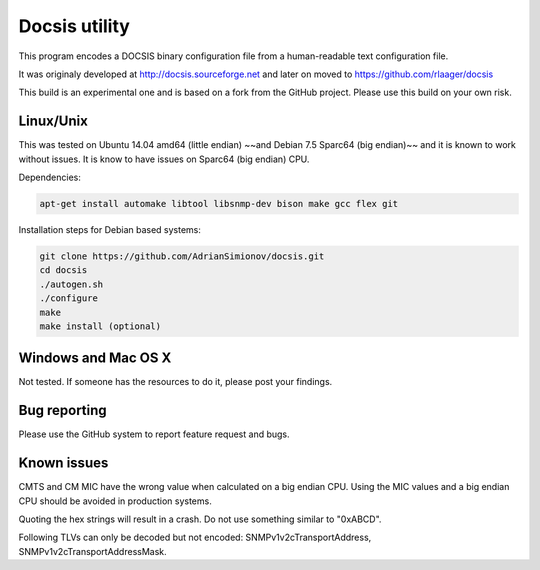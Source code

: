 Docsis utility
==============

.. image:: https://travis-ci.org/AdrianSimionov/docsis.svg?branch=master
    :target: https://travis-ci.org/AdrianSimionov/docsis

This program encodes a DOCSIS binary configuration file from a human-readable text configuration file.

It was originaly developed at http://docsis.sourceforge.net and later on moved to https://github.com/rlaager/docsis

This build is an experimental one and is based on a fork from the GitHub project. Please use this build on your own risk.

Linux/Unix
----------

This was tested on Ubuntu 14.04 amd64 (little endian) ~~and Debian 7.5 Sparc64 (big endian)~~ and it is known to work without issues. It is know to have issues on Sparc64 (big endian) CPU.

Dependencies:

.. code:: bash

  apt-get install automake libtool libsnmp-dev bison make gcc flex git

Installation steps for Debian based systems:

.. code:: bash

   git clone https://github.com/AdrianSimionov/docsis.git
   cd docsis
   ./autogen.sh
   ./configure
   make
   make install (optional)
   

Windows and Mac OS X
--------------------

Not tested. If someone has the resources to do it, please post your findings.

Bug reporting
-------------

Please use the GitHub system to report feature request and bugs.

Known issues
------------

CMTS and CM MIC have the wrong value when calculated on a big endian CPU. Using the MIC values and a big endian CPU should be avoided in production systems.

Quoting the hex strings will result in a crash. Do not use something similar to "0xABCD".

Following TLVs can only be decoded but not encoded: SNMPv1v2cTransportAddress, SNMPv1v2cTransportAddressMask.


